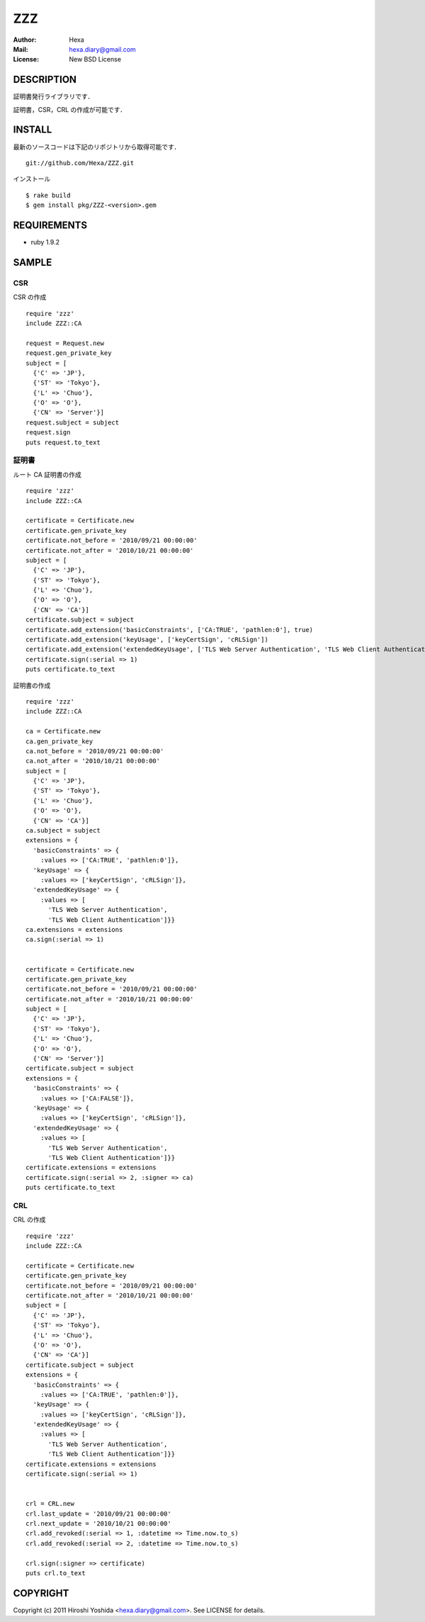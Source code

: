 ===
ZZZ
===

:Author: Hexa
:Mail:  hexa.diary@gmail.com
:License: New BSD License


DESCRIPTION
===========

証明書発行ライブラリです．

証明書，CSR，CRL の作成が可能です．


INSTALL
=======

最新のソースコードは下記のリポジトリから取得可能です．
::

  git://github.com/Hexa/ZZZ.git

インストール
::

  $ rake build
  $ gem install pkg/ZZZ-<version>.gem


REQUIREMENTS
============

- ruby 1.9.2


SAMPLE
======

CSR
---

CSR の作成
::

  require 'zzz'
  include ZZZ::CA

  request = Request.new
  request.gen_private_key
  subject = [
    {'C' => 'JP'},
    {'ST' => 'Tokyo'},
    {'L' => 'Chuo'},
    {'O' => 'O'},
    {'CN' => 'Server'}]
  request.subject = subject
  request.sign
  puts request.to_text


証明書
------

ルート CA 証明書の作成
::

  require 'zzz'
  include ZZZ::CA

  certificate = Certificate.new
  certificate.gen_private_key
  certificate.not_before = '2010/09/21 00:00:00'
  certificate.not_after = '2010/10/21 00:00:00'
  subject = [
    {'C' => 'JP'},
    {'ST' => 'Tokyo'},
    {'L' => 'Chuo'},
    {'O' => 'O'},
    {'CN' => 'CA'}]
  certificate.subject = subject
  certificate.add_extension('basicConstraints', ['CA:TRUE', 'pathlen:0'], true)
  certificate.add_extension('keyUsage', ['keyCertSign', 'cRLSign'])
  certificate.add_extension('extendedKeyUsage', ['TLS Web Server Authentication', 'TLS Web Client Authentication'])
  certificate.sign(:serial => 1)
  puts certificate.to_text


証明書の作成
::

  require 'zzz'
  include ZZZ::CA

  ca = Certificate.new
  ca.gen_private_key
  ca.not_before = '2010/09/21 00:00:00'
  ca.not_after = '2010/10/21 00:00:00'
  subject = [
    {'C' => 'JP'},
    {'ST' => 'Tokyo'},
    {'L' => 'Chuo'},
    {'O' => 'O'},
    {'CN' => 'CA'}]
  ca.subject = subject
  extensions = {
    'basicConstraints' => {
      :values => ['CA:TRUE', 'pathlen:0']},
    'keyUsage' => {
      :values => ['keyCertSign', 'cRLSign']},
    'extendedKeyUsage' => {
      :values => [
        'TLS Web Server Authentication',
        'TLS Web Client Authentication']}}
  ca.extensions = extensions
  ca.sign(:serial => 1)


  certificate = Certificate.new
  certificate.gen_private_key
  certificate.not_before = '2010/09/21 00:00:00'
  certificate.not_after = '2010/10/21 00:00:00'
  subject = [
    {'C' => 'JP'},
    {'ST' => 'Tokyo'},
    {'L' => 'Chuo'},
    {'O' => 'O'},
    {'CN' => 'Server'}]
  certificate.subject = subject
  extensions = {
    'basicConstraints' => {
      :values => ['CA:FALSE']},
    'keyUsage' => {
      :values => ['keyCertSign', 'cRLSign']},
    'extendedKeyUsage' => {
      :values => [
        'TLS Web Server Authentication',
        'TLS Web Client Authentication']}}
  certificate.extensions = extensions
  certificate.sign(:serial => 2, :signer => ca)
  puts certificate.to_text


CRL
---

CRL の作成
::

  require 'zzz'
  include ZZZ::CA

  certificate = Certificate.new
  certificate.gen_private_key
  certificate.not_before = '2010/09/21 00:00:00'
  certificate.not_after = '2010/10/21 00:00:00'
  subject = [
    {'C' => 'JP'},
    {'ST' => 'Tokyo'},
    {'L' => 'Chuo'},
    {'O' => 'O'},
    {'CN' => 'CA'}]
  certificate.subject = subject
  extensions = {
    'basicConstraints' => {
      :values => ['CA:TRUE', 'pathlen:0']},
    'keyUsage' => {
      :values => ['keyCertSign', 'cRLSign']},
    'extendedKeyUsage' => {
      :values => [
        'TLS Web Server Authentication',
        'TLS Web Client Authentication']}}
  certificate.extensions = extensions
  certificate.sign(:serial => 1)


  crl = CRL.new
  crl.last_update = '2010/09/21 00:00:00'
  crl.next_update = '2010/10/21 00:00:00'
  crl.add_revoked(:serial => 1, :datetime => Time.now.to_s)
  crl.add_revoked(:serial => 2, :datetime => Time.now.to_s)

  crl.sign(:signer => certificate)
  puts crl.to_text


COPYRIGHT
=========

Copyright (c) 2011 Hiroshi Yoshida <hexa.diary@gmail.com>. See LICENSE for details.
